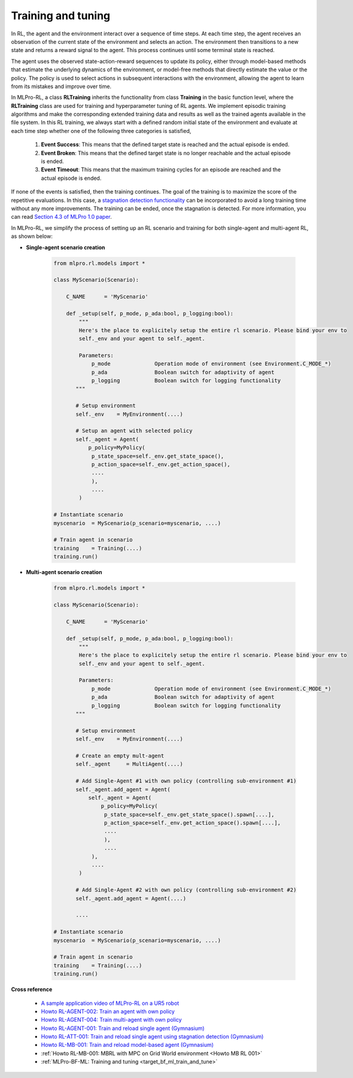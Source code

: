 .. _target_training_RL:
Training and tuning
===================

In RL, the agent and the environment interact over a sequence of time steps.
At each time step, the agent receives an observation of the current state of the environment and selects an action.
The environment then transitions to a new state and returns a reward signal to the agent.
This process continues until some terminal state is reached.

The agent uses the observed state-action-reward sequences to update its policy,
either through model-based methods that estimate the underlying dynamics of the environment,
or model-free methods that directly estimate the value or the policy.
The policy is used to select actions in subsequent interactions with the environment, allowing the agent to learn from its mistakes and improve over time.

In MLPro-RL, a class **RLTraining** inherits the functionality from class **Training** in the basic function level, where the **RLTraining** class are used for training and hyperparameter tuning of RL agents.
We implement episodic training algorithms and make the corresponding extended training data and results as well as the trained agents available in the file system.
In this RL training, we always start with a defined random initial state of the environment and evaluate at each time step whether one of the following three categories is satisfied,

    (1) **Event Success**: This means that the defined target state is reached and the actual episode is ended.

    (2) **Event Broken**: This means that the defined target state is no longer reachable and the actual episode is ended.

    (3) **Event Timeout**: This means that the maximum training cycles for an episode are reached and the actual episode is ended.

If none of the events is satisfied, then the training continues. The goal of the training is to maximize the score of the repetitive evaluations.
In this case, a `stagnation detection functionality <https://mlpro-int-sb3.readthedocs.io/en/latest/content/01_example_pool/03_howtos_att/howto_rl_att_001_train_and_reload_single_agent_gym_sd.html>`_ can be incorporated to avoid a long training time without any more improvements.
The training can be ended, once the stagnation is detected. For more information, you can read `Section 4.3 of MLPro 1.0 paper <https://doi.org/10.1016/j.mlwa.2022.100341>`_.

In MLPro-RL, we simplify the process of setting up an RL scenario and training for both single-agent and multi-agent RL, as shown below:

- **Single-agent scenario creation**

    .. code-block:: python
        
        from mlpro.rl.models import *
        
        class MyScenario(Scenario):

            C_NAME      = 'MyScenario'
            
            def _setup(self, p_mode, p_ada:bool, p_logging:bool):
                """
                Here's the place to explicitely setup the entire rl scenario. Please bind your env to
                self._env and your agent to self._agent. 
        
                Parameters:
                    p_mode              Operation mode of environment (see Environment.C_MODE_*)
                    p_ada               Boolean switch for adaptivity of agent
                    p_logging           Boolean switch for logging functionality
               """
        
               # Setup environment
               self._env    = MyEnvironment(....)
               
               # Setup an agent with selected policy
               self._agent = Agent(
                   p_policy=MyPolicy(
                    p_state_space=self._env.get_state_space(),
                    p_action_space=self._env.get_action_space(),
                    ....
                    ),
                    ....
                )
        
        # Instantiate scenario
        myscenario  = MyScenario(p_scenario=myscenario, ....)
        
        # Train agent in scenario
        training    = Training(....)
        training.run()

- **Multi-agent scenario creation**

    .. code-block:: python
        
        from mlpro.rl.models import *
        
        class MyScenario(Scenario):

            C_NAME      = 'MyScenario'
            
            def _setup(self, p_mode, p_ada:bool, p_logging:bool):
                """
                Here's the place to explicitely setup the entire rl scenario. Please bind your env to
                self._env and your agent to self._agent. 
        
                Parameters:
                    p_mode              Operation mode of environment (see Environment.C_MODE_*)
                    p_ada               Boolean switch for adaptivity of agent
                    p_logging           Boolean switch for logging functionality
               """
        
               # Setup environment
               self._env    = MyEnvironment(....)
               
               # Create an empty mult-agent
               self._agent     = MultiAgent(....)
               
               # Add Single-Agent #1 with own policy (controlling sub-environment #1)
               self._agent.add_agent = Agent(
                   self._agent = Agent(
                       p_policy=MyPolicy(
                        p_state_space=self._env.get_state_space().spawn[....],
                        p_action_space=self._env.get_action_space().spawn[....],
                        ....
                        ),
                        ....
                    ),
                    ....
                )
               
               # Add Single-Agent #2 with own policy (controlling sub-environment #2)
               self._agent.add_agent = Agent(....)
               
               ....
        
        # Instantiate scenario
        myscenario  = MyScenario(p_scenario=myscenario, ....)
        
        # Train agent in scenario
        training    = Training(....)
        training.run()


**Cross reference**

    - `A sample application video of MLPro-RL on a UR5 robot <https://ars.els-cdn.com/content/image/1-s2.0-S2665963822001051-mmc2.mp4>`_
    - `Howto RL-AGENT-002: Train an agent with own policy <https://mlpro-int-gymnasium.readthedocs.io/en/latest/content/01_example_pool/01_howtos_rl/howto_rl_agent_002_train_agent_with_own_policy_on_gym_environment.html>`_
    - `Howto RL-AGENT-004: Train multi-agent with own policy <https://mlpro-int-gymnasium.readthedocs.io/en/latest/content/01_example_pool/01_howtos_rl/howto_rl_agent_004_train_multiagent_with_own_policy_on_multicartpole_environment.html>`_
    - `Howto RL-AGENT-001: Train and reload single agent (Gymnasium) <https://mlpro-int-sb3.readthedocs.io/en/latest/content/01_example_pool/01_howtos_agent/howto_rl_agent_001_train_and_reload_single_agent_gym.html>`_
    - `Howto RL-ATT-001: Train and reload single agent using stagnation detection (Gymnasium) <https://mlpro-int-sb3.readthedocs.io/en/latest/content/01_example_pool/03_howtos_att/howto_rl_att_001_train_and_reload_single_agent_gym_sd.html>`_
    - `Howto RL-MB-001: Train and reload model-based agent (Gymnasium) <https://mlpro-int-sb3.readthedocs.io/en/latest/content/01_example_pool/04_howtos_mb/howto_rl_mb_001_train_and_reload_model_based_agent_gym%20copy.html>`_
    - :ref:`Howto RL-MB-001: MBRL with MPC on Grid World environment <Howto MB RL 001>`
    - :ref:`MLPro-BF-ML: Training and tuning <target_bf_ml_train_and_tune>`